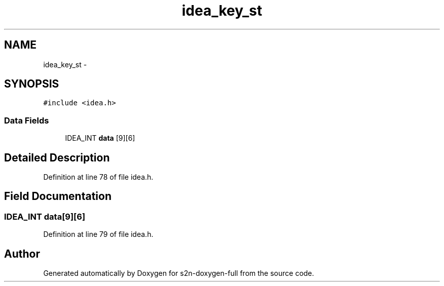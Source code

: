 .TH "idea_key_st" 3 "Fri Aug 19 2016" "s2n-doxygen-full" \" -*- nroff -*-
.ad l
.nh
.SH NAME
idea_key_st \- 
.SH SYNOPSIS
.br
.PP
.PP
\fC#include <idea\&.h>\fP
.SS "Data Fields"

.in +1c
.ti -1c
.RI "IDEA_INT \fBdata\fP [9][6]"
.br
.in -1c
.SH "Detailed Description"
.PP 
Definition at line 78 of file idea\&.h\&.
.SH "Field Documentation"
.PP 
.SS "IDEA_INT data[9][6]"

.PP
Definition at line 79 of file idea\&.h\&.

.SH "Author"
.PP 
Generated automatically by Doxygen for s2n-doxygen-full from the source code\&.
